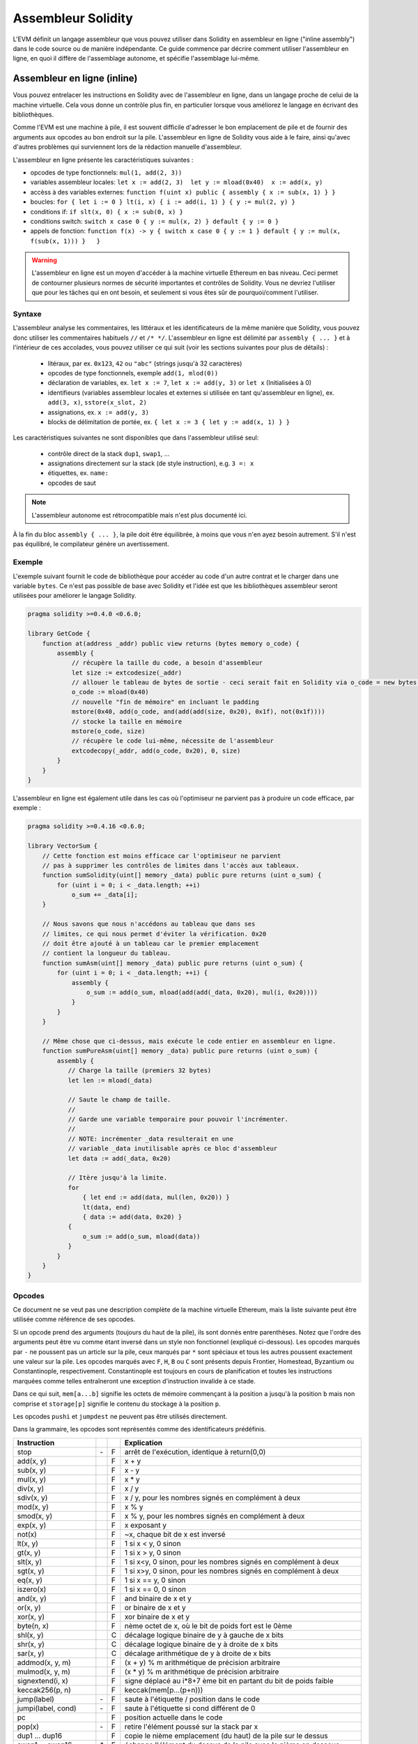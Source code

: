 ###################
Assembleur Solidity
###################

.. index:: ! assembly, ! asm, ! evmasm

L'EVM définit un langage assembleur que vous pouvez utiliser dans Solidity en assembleur en ligne ("inline assembly") dans le code source ou de manière indépendante. Ce guide commence par décrire comment utiliser l'assembleur en ligne, en quoi il diffère de l'assemblage autonome, et spécifie l'assemblage lui-même.

.. _inline-assembly:

Assembleur en ligne (inline)
============================

Vous pouvez entrelacer les instructions en Solidity avec de l'assembleur en ligne, dans un langage proche de celui de la machine virtuelle. Cela vous donne un contrôle plus fin, en particulier lorsque vous améliorez le langage en écrivant des bibliothèques.

Comme l'EVM est une machine à pile, il est souvent difficile d'adresser le bon emplacement de pile et de fournir des arguments aux opcodes au bon endroit sur la pile. L'assembleur en ligne de Solidity vous aide à le faire, ainsi qu'avec d'autres problèmes qui surviennent lors de la rédaction manuelle d'assembleur.

L'assembleur en ligne présente les caractéristiques suivantes :

* opcodes de type fonctionnels: ``mul(1, add(2, 3))``
* variables assembleur locales: ``let x := add(2, 3)  let y := mload(0x40)  x := add(x, y)``
* accèss à des variables externes: ``function f(uint x) public { assembly { x := sub(x, 1) } }``
* boucles: ``for { let i := 0 } lt(i, x) { i := add(i, 1) } { y := mul(2, y) }``
* conditions if: ``if slt(x, 0) { x := sub(0, x) }``
* conditions switch: ``switch x case 0 { y := mul(x, 2) } default { y := 0 }``
* appels de fonction: ``function f(x) -> y { switch x case 0 { y := 1 } default { y := mul(x, f(sub(x, 1))) }   }``

.. warning::
    L'assembleur en ligne est un moyen d'accéder à la machine virtuelle Ethereum en bas niveau. Ceci permet de contourner plusieurs normes de sécurité importantes et contrôles de Solidity. Vous ne devriez l'utiliser que pour les tâches qui en ont besoin, et seulement si vous êtes sûr de pourquoi/comment l'utiliser.

Syntaxe
-------

L'assembleur analyse les commentaires, les littéraux et les identificateurs de la même manière que Solidity, vous pouvez donc utiliser les commentaires habituels ``//`` et ``/* */``. L'assembleur en ligne est délimité par ``assembly { ... }`` et à l'intérieur de ces accolades, vous pouvez utiliser ce qui suit (voir les sections suivantes pour plus de détails) :

 - litéraux, par ex. ``0x123``, ``42`` ou ``"abc"`` (strings jusqu'à 32 caractères)
 - opcodes de type fonctionnels, exemple ``add(1, mlod(0))``
 - déclaration de variables, ex. ``let x := 7``, ``let x := add(y, 3)`` or ``let x`` (Initialisées à 0)
 - identifieurs (variables assembleur locales et externes si utilisée en tant qu'assembleur en ligne), ex. ``add(3, x)``, ``sstore(x_slot, 2)``
 - assignations, ex. ``x := add(y, 3)``
 - blocks de délimitation de portée, ex. ``{ let x := 3 { let y := add(x, 1) } }``

Les caractéristiques suivantes ne sont disponibles que dans l'assembleur utilisé seul:

 - contrôle direct de la stack ``dup1``, ``swap1``, ...
 - assignations directement sur la stack (de style instruction), e.g. ``3 =: x``
 - étiquettes, ex. ``name:``
 - opcodes de saut

.. note::
  L'assembleur autonome est rétrocompatible mais n'est plus documenté ici.

À la fin du bloc ``assembly { ... }``, la pile doit être équilibrée, à moins que vous n'en ayez besoin autrement. S'il n'est pas équilibré, le compilateur génère un avertissement.

Exemple
-------

L'exemple suivant fournit le code de bibliothèque pour accéder au code d'un autre contrat et le charger dans une variable ``bytes``. Ce n'est pas possible de base avec Solidity et l'idée est que les bibliothèques assembleur seront utilisées pour améliorer le langage Solidity.

.. code::

    pragma solidity >=0.4.0 <0.6.0;

    library GetCode {
        function at(address _addr) public view returns (bytes memory o_code) {
            assembly {
                // récupère la taille du code, a besoin d'assembleur
                let size := extcodesize(_addr)
                // allouer le tableau de bytes de sortie - ceci serait fait en Solidity via o_code = new bytes(size)
                o_code := mload(0x40)
                // nouvelle "fin de mémoire" en incluant le padding
                mstore(0x40, add(o_code, and(add(add(size, 0x20), 0x1f), not(0x1f))))
                // stocke la taille en mémoire
                mstore(o_code, size)
                // récupère le code lui-même, nécessite de l'assembleur
                extcodecopy(_addr, add(o_code, 0x20), 0, size)
            }
        }
    }

L'assembleur en ligne est également utile dans les cas où l'optimiseur ne parvient pas à produire un code efficace, par exemple :

.. code::

    pragma solidity >=0.4.16 <0.6.0;

    library VectorSum {
        // Cette fonction est moins efficace car l'optimiseur ne parvient
        // pas à supprimer les contrôles de limites dans l'accès aux tableaux.
        function sumSolidity(uint[] memory _data) public pure returns (uint o_sum) {
            for (uint i = 0; i < _data.length; ++i)
                o_sum += _data[i];
        }

        // Nous savons que nous n'accédons au tableau que dans ses
        // limites, ce qui nous permet d'éviter la vérification. 0x20
        // doit être ajouté à un tableau car le premier emplacement
        // contient la longueur du tableau.
        function sumAsm(uint[] memory _data) public pure returns (uint o_sum) {
            for (uint i = 0; i < _data.length; ++i) {
                assembly {
                    o_sum := add(o_sum, mload(add(add(_data, 0x20), mul(i, 0x20))))
                }
            }
        }

        // Même chose que ci-dessus, mais exécute le code entier en assembleur en ligne.
        function sumPureAsm(uint[] memory _data) public pure returns (uint o_sum) {
            assembly {
               // Charge la taille (premiers 32 bytes)
               let len := mload(_data)

               // Saute le champ de taille.
               //
               // Garde une variable temporaire pour pouvoir l'incrémenter.
               //
               // NOTE: incrémenter _data resulterait en une
               // variable _data inutilisable après ce bloc d'assembleur
               let data := add(_data, 0x20)

               // Itère jusqu'à la limite.
               for
                   { let end := add(data, mul(len, 0x20)) }
                   lt(data, end)
                   { data := add(data, 0x20) }
               {
                   o_sum := add(o_sum, mload(data))
               }
            }
        }
    }


.. _opcodes:

Opcodes
-------

Ce document ne se veut pas une description complète de la machine virtuelle Ethereum, mais la liste suivante peut être utilisée comme référence de ses opcodes.

Si un opcode prend des arguments (toujours du haut de la pile), ils sont donnés entre parenthèses.
Notez que l'ordre des arguments peut être vu comme étant inversé dans un style non fonctionnel (expliqué ci-dessous).
Les opcodes marqués par ``-`` ne poussent pas un article sur la pile, ceux marqués par ``*`` sont spéciaux et tous les autres poussent exactement une valeur sur la pile.
Les opcodes marqués avec ``F``, ``H``, ``B`` ou ``C`` sont présents depuis Frontier, Homestead, Byzantium ou Constantinople, respectivement.
Constantinople est toujours en cours de planification et toutes les instructions marquées comme telles entraîneront une exception d'instruction invalide à ce stade.

Dans ce qui suit, ``mem[a...b]`` signifie les octets de mémoire commençant à la position ``a`` jusqu'à la position ``b`` mais non comprise et ``storage[p]`` signifie le contenu du stockage à la position ``p``.

Les opcodes ``pushi`` et ``jumpdest`` ne peuvent pas être utilisés directement.

Dans la grammaire, les opcodes sont représentés comme des identificateurs prédéfinis.

+-------------------------+-----+---+-----------------------------------------------------------------+
| Instruction             |     |   | Explication                                                     |
+=========================+=====+===+=================================================================+
| stop                    | `-` | F | arrêt de l'exécution, identique à return(0,0)                   |
+-------------------------+-----+---+-----------------------------------------------------------------+
| add(x, y)               |     | F | x + y                                                           |
+-------------------------+-----+---+-----------------------------------------------------------------+
| sub(x, y)               |     | F | x - y                                                           |
+-------------------------+-----+---+-----------------------------------------------------------------+
| mul(x, y)               |     | F | x * y                                                           |
+-------------------------+-----+---+-----------------------------------------------------------------+
| div(x, y)               |     | F | x / y                                                           |
+-------------------------+-----+---+-----------------------------------------------------------------+
| sdiv(x, y)              |     | F | x / y, pour les nombres signés en complément à deux             |
+-------------------------+-----+---+-----------------------------------------------------------------+
| mod(x, y)               |     | F | x % y                                                           |
+-------------------------+-----+---+-----------------------------------------------------------------+
| smod(x, y)              |     | F | x % y, pour les nombres signés en complément à deux             |
+-------------------------+-----+---+-----------------------------------------------------------------+
| exp(x, y)               |     | F | x exposant y                                                    |
+-------------------------+-----+---+-----------------------------------------------------------------+
| not(x)                  |     | F | ~x, chaque bit de x est inversé                                 |
+-------------------------+-----+---+-----------------------------------------------------------------+
| lt(x, y)                |     | F | 1 si x < y, 0 sinon                                             |
+-------------------------+-----+---+-----------------------------------------------------------------+
| gt(x, y)                |     | F | 1 si x > y, 0 sinon                                             |
+-------------------------+-----+---+-----------------------------------------------------------------+
| slt(x, y)               |     | F | 1 si x<y, 0 sinon, pour les nombres signés en complément à deux |
+-------------------------+-----+---+-----------------------------------------------------------------+
| sgt(x, y)               |     | F | 1 si x>y, 0 sinon, pour les nombres signés en complément à deux |
+-------------------------+-----+---+-----------------------------------------------------------------+
| eq(x, y)                |     | F | 1 si x == y, 0 sinon                                            |
+-------------------------+-----+---+-----------------------------------------------------------------+
| iszero(x)               |     | F | 1 si x == 0, 0 sinon                                            |
+-------------------------+-----+---+-----------------------------------------------------------------+
| and(x, y)               |     | F | and binaire de x et y                                           |
+-------------------------+-----+---+-----------------------------------------------------------------+
| or(x, y)                |     | F | or binaire de x et y                                            |
+-------------------------+-----+---+-----------------------------------------------------------------+
| xor(x, y)               |     | F | xor binaire de x et y                                           |
+-------------------------+-----+---+-----------------------------------------------------------------+
| byte(n, x)              |     | F | nème octet de x, où le bit de poids fort est le 0ème            |
+-------------------------+-----+---+-----------------------------------------------------------------+
| shl(x, y)               |     | C | décalage logique binaire de y à gauche de x bits                |
+-------------------------+-----+---+-----------------------------------------------------------------+
| shr(x, y)               |     | C | décalage logique binaire de y à droite de x bits                |
+-------------------------+-----+---+-----------------------------------------------------------------+
| sar(x, y)               |     | C | décalage arithmétique de y à droite de x bits                   |
+-------------------------+-----+---+-----------------------------------------------------------------+
| addmod(x, y, m)         |     | F | (x + y) % m arithmétique de précision arbitraire                |
+-------------------------+-----+---+-----------------------------------------------------------------+
| mulmod(x, y, m)         |     | F | (x * y) % m arithmétique de précision arbitraire                |
+-------------------------+-----+---+-----------------------------------------------------------------+
| signextend(i, x)        |     | F | signe déplacé au i*8+7 ème bit en partant du bit de poids faible|
+-------------------------+-----+---+-----------------------------------------------------------------+
| keccak256(p, n)         |     | F | keccak(mem[p...(p+n)))                                          |
+-------------------------+-----+---+-----------------------------------------------------------------+
| jump(label)             | `-` | F | saute à l'étiquette / position dans le code                     |
+-------------------------+-----+---+-----------------------------------------------------------------+
| jumpi(label, cond)      | `-` | F | saute à l'étiquette si cond différent de 0                      |
+-------------------------+-----+---+-----------------------------------------------------------------+
| pc                      |     | F | position actuelle dans le code                                  |
+-------------------------+-----+---+-----------------------------------------------------------------+
| pop(x)                  | `-` | F | retire l'élément poussé sur la stack par x                      |
+-------------------------+-----+---+-----------------------------------------------------------------+
| dup1 ... dup16          |     | F | copie le nième emplacement (du haut) de la pile sur le dessus   |
+-------------------------+-----+---+-----------------------------------------------------------------+
| swap1 ... swap16        | `*` | F | échange l'élément du dessus de la pile avec le nième en dessous |
+-------------------------+-----+---+-----------------------------------------------------------------+
| mload(p)                |     | F | mem[p...(p+32))                                                 |
+-------------------------+-----+---+-----------------------------------------------------------------+
| mstore(p, v)            | `-` | F | mem[p...(p+32)) := v                                            |
+-------------------------+-----+---+-----------------------------------------------------------------+
| mstore8(p, v)           | `-` | F | mem[p] := v & 0xff (modifie uniquement un bit)                  |
+-------------------------+-----+---+-----------------------------------------------------------------+
| sload(p)                |     | F | storage[p]                                                      |
+-------------------------+-----+---+-----------------------------------------------------------------+
| sstore(p, v)            | `-` | F | storage[p] := v                                                 |
+-------------------------+-----+---+-----------------------------------------------------------------+
| msize                   |     | F | taille actuelle de memory, c.à.d plus grand index mémoire       |
+-------------------------+-----+---+-----------------------------------------------------------------+
| gas                     |     | F | gas toujours disponible à l'exécution                           |
+-------------------------+-----+---+-----------------------------------------------------------------+
| address                 |     | F | addresse du contrat en cours / du contexte d'exécution          |
+-------------------------+-----+---+-----------------------------------------------------------------+
| balance(a)              |     | F | solde en wei de l'adresse a                                     |
+-------------------------+-----+---+-----------------------------------------------------------------+
| caller                  |     | F | emetteur du message (excluant ``delegatecall``)                 |
+-------------------------+-----+---+-----------------------------------------------------------------+
| callvalue               |     | F | wei envoyés avec l'appel courant                                |
+-------------------------+-----+---+-----------------------------------------------------------------+
| calldataload(p)         |     | F | données d'appel calldata commençant à la position p (32 octets) |
+-------------------------+-----+---+-----------------------------------------------------------------+
| calldatasize            |     | F | taille des données d'appel en octets                            |
+-------------------------+-----+---+-----------------------------------------------------------------+
| calldatacopy(t, f, s)   | `-` | F | copie s octets de la position f de calldata vers t en memoire   |
+-------------------------+-----+---+-----------------------------------------------------------------+
| codesize                |     | F | size of the code of the current contract / execution context    |
+-------------------------+-----+---+-----------------------------------------------------------------+
| codecopy(t, f, s)       | `-` | F | copy s bytes from code at position f to mem at position t       |
+-------------------------+-----+---+-----------------------------------------------------------------+
| extcodesize(a)          |     | F | size of the code at address a                                   |
+-------------------------+-----+---+-----------------------------------------------------------------+
| extcodecopy(a, t, f, s) | `-` | F | comme codecopy(t, f, s) mais prend le code à l'adresse a        |
+-------------------------+-----+---+-----------------------------------------------------------------+
| returndatasize          |     | B | taille du dernier returndata                                    |
+-------------------------+-----+---+-----------------------------------------------------------------+
| returndatacopy(t, f, s) | `-` | B | copie s octets de la position f de returndata vers t en mémoire |
+-------------------------+-----+---+-----------------------------------------------------------------+
| extcodehash(a)          |     | C | hash du code de l'adresse a                                     |
+-------------------------+-----+---+-----------------------------------------------------------------+
| create(v, p, n)         |     | F | créée un nouveau contrat avec le code mem[p...(p+n)) et envoie  |
|                         |     |   | v wei puis retourne la nouvelle adresse                         |
+-------------------------+-----+---+-----------------------------------------------------------------+
| create2(v, p, n, s)     |     | C | créée un nouveau contrat avec le code mem[p...(p+n)) à l'adresse|
|                         |     |   | keccak256(0xff . this . s . keccak256(mem[p...(p+n))) et envoie |
|                         |     |   |  v wei puis retourne la nouvelle adresse, où ``0xff`` est une   |
|                         |     |   | valeur sur 8 octets, ``this`` est l'adresse du contrat courant  |
|                         |     |   | sur 20 octets et ``s`` est une valeur 256 bits en big-endian    |
+-------------------------+-----+---+-----------------------------------------------------------------+
| call(g, a, v, in,       |     | F | appelle le contrat à l'adresse a avec les données d'entrée      |
| insize, out, outsize)   |     |   | mem[in...(in+insize)), en fournissant g gas et v wei et l'espace|
|                         |     |   | mémoire de sortie mem[out...(out+outsize)), retournant 0 en cas |
|                         |     |   | d'erreur (ex. manque de gas) et 1 en cas de succès              |
+-------------------------+-----+---+-----------------------------------------------------------------+
| callcode(g, a, v, in,   |     | F | identique à ``call`` mais utilise seulement le code de a en     |
| insize, out, outsize)   |     |   | restant dans le contexte du contrat courant                     |
+-------------------------+-----+---+-----------------------------------------------------------------+
| delegatecall(g, a, in,  |     | H | identique à ``callcode`` mais garde également ``caller``        |
| insize, out, outsize)   |     |   | et ``callvalue``                                                |
+-------------------------+-----+---+-----------------------------------------------------------------+
| staticcall(g, a, in,    |     | B | identique à ``call(g, a, 0, in, insize, out, outsize)`` mais    |
| insize, out, outsize)   |     |   | n'autorise pas de modifications de l'état                       |
+-------------------------+-----+---+-----------------------------------------------------------------+
| return(p, s)            | `-` | F | termine l'exécution, retourne data mem[p...(p+s))               |
+-------------------------+-----+---+-----------------------------------------------------------------+
| revert(p, s)            | `-` | B | termine l'exécution, annule les changement de l'état, retourne  |
|                         |     |   | data mem[p...(p+s))                                             |
+-------------------------+-----+---+-----------------------------------------------------------------+
| selfdestruct(a)         | `-` | F | termine l'exécution, détruit le contrat en cours et envoie      |
|                         |     |   | ses fonds à a                                                   |
+-------------------------+-----+---+-----------------------------------------------------------------+
| invalid                 | `-` | F | termine l'exécution with invalid instruction                    |
+-------------------------+-----+---+-----------------------------------------------------------------+
| log0(p, s)              | `-` | F | ajoute data mem[p...(p+s)) au journal sans topics               |
+-------------------------+-----+---+-----------------------------------------------------------------+
| log1(p, s, t1)          | `-` | F | ajoute data mem[p...(p+s)) au journal avec le topic t1          |
+-------------------------+-----+---+-----------------------------------------------------------------+
| log2(p, s, t1, t2)      | `-` | F | ajoute data mem[p...(p+s)) au journal avec les topics t1 et t2  |
+-------------------------+-----+---+-----------------------------------------------------------------+
| log3(p, s, t1, t2, t3)  | `-` | F | ajoute data mem[p...(p+s)) au journal avec les topics t1, t2, t3|
+-------------------------+-----+---+-----------------------------------------------------------------+
| log4(p, s, t1, t2, t3,  | `-` | F | ajoute data mem[p...(p+s)) au journal avec topics t1, t2, t3, t4|
| t4)                     |     |   |                                                                 |
+-------------------------+-----+---+-----------------------------------------------------------------+
| origin                  |     | F | émetteur de la transaction                                      |
+-------------------------+-----+---+-----------------------------------------------------------------+
| gasprice                |     | F | prix du gas pour cette transaction                              |
+-------------------------+-----+---+-----------------------------------------------------------------+
| blockhash(b)            |     | F | hash du bloc numero b                                           |
|                         |     |   | seulement pour els derniers 256 blocs excluant le courant       |
+-------------------------+-----+---+-----------------------------------------------------------------+
| coinbase                |     | F | bénéficiaire du minage courant                                  |
+-------------------------+-----+---+-----------------------------------------------------------------+
| timestamp               |     | F | timestamp du bloc courant en secondes depuis l'epoch UNIX       |
+-------------------------+-----+---+-----------------------------------------------------------------+
| number                  |     | F | numéro du bloc courant                                          |
+-------------------------+-----+---+-----------------------------------------------------------------+
| difficulty              |     | F | difficulté du bloc courant                                      |
+-------------------------+-----+---+-----------------------------------------------------------------+
| gaslimit                |     | F | limite de gas du bloc courant                                   |
+-------------------------+-----+---+-----------------------------------------------------------------+

Literaux
--------

You can use integer constants by typing them in decimal or hexadecimal notation and an appropriate ``PUSHi`` instruction will automatically be generated. The following creates code to add 2 and 3 resulting in 5 and then computes the bitwise and with the string "abc".
The final value is assigned to a local variable called ``x``.
Strings are stored left-aligned and cannot be longer than 32 bytes.

.. code::

    assembly { let x := and("abc", add(3, 2)) }


Functional Style
-----------------

For a sequence of opcodes, it is often hard to see what the actual arguments for certain opcodes are. In the following example, ``3`` is added to the contents in memory at position ``0x80``.

.. code::

    3 0x80 mload add 0x80 mstore

Solidity inline assembly has a "functional style" notation where the same code would be written as follows:

.. code::

    mstore(0x80, add(mload(0x80), 3))

If you read the code from right to left, you end up with exactly the same sequence of constants and opcodes, but it is much clearer where the values end up.

If you care about the exact stack layout, just note that the syntactically first argument for a function or opcode will be put at the top of the stack.

Access to External Variables, Functions and Libraries
-----------------------------------------------------

You can access Solidity variables and other identifiers by using their name.
For variables stored in the memory data location, this pushes the address, and not the value onto the stack. Variables stored in the storage data location are different, as they might not occupy a full storage slot, so their "address" is composed of a slot and a byte-offset inside that slot. To retrieve the slot pointed to by the variable ``x``, you use ``x_slot``, and to retrieve the byte-offset you use ``x_offset``.

Local Solidity variables are available for assignments, for example:

.. code::

    pragma solidity >=0.4.11 <0.6.0;

    contract C {
        uint b;
        function f(uint x) public view returns (uint r) {
            assembly {
                r := mul(x, sload(b_slot)) // ignore the offset, we know it is zero
            }
        }
    }

.. warning::
    If you access variables of a type that spans less than 256 bits (for example ``uint64``, ``address``, ``bytes16`` or ``byte``), you cannot make any assumptions about bits not part of the encoding of the type. Especially, do not assume them to be zero.
    To be safe, always clear the data properly before you use it in a context where this is important:
    ``uint32 x = f(); assembly { x := and(x, 0xffffffff) /* now use x */ }``
    To clean signed types, you can use the ``signextend`` opcode.

Labels
------

Support for labels has been removed in version 0.5.0 of Solidity.
Please use functions, loops, if or switch statements instead.

Declaring Assembly-Local Variables
----------------------------------

You can use the ``let`` keyword to declare variables that are only visible in inline assembly and actually only in the current ``{...}``-block. What happens is that the ``let`` instruction will create a new stack slot that is reserved
for the variable and automatically removed again when the end of the block is reached. You need to provide an initial value for the variable which can be just ``0``, but it can also be a complex functional-style expression.

.. code::

    pragma solidity >=0.4.16 <0.6.0;

    contract C {
        function f(uint x) public view returns (uint b) {
            assembly {
                let v := add(x, 1)
                mstore(0x80, v)
                {
                    let y := add(sload(v), 1)
                    b := y
                } // y is "deallocated" here
                b := add(b, v)
            } // v is "deallocated" here
        }
    }


Assignments
-----------

Assignments are possible to assembly-local variables and to function-local variables. Take care that when you assign to variables that point to memory or storage, you will only change the pointer and not the data.

Variables can only be assigned expressions that result in exactly one value.
If you want to assign the values returned from a function that has multiple return parameters, you have to provide multiple variables.

.. code::

    {
        let v := 0
        let g := add(v, 2)
        function f() -> a, b { }
        let c, d := f()
    }

If
--

The if statement can be used for conditionally executing code.
There is no "else" part, consider using "switch" (see below) if you need multiple alternatives.

.. code::

    {
        if eq(value, 0) { revert(0, 0) }
    }

The curly braces for the body are required.

Switch
------

You can use a switch statement as a very basic version of "if/else".
It takes the value of an expression and compares it to several constants.
The branch corresponding to the matching constant is taken. Contrary to the error-prone behaviour of some programming languages, control flow does not continue from one case to the next. There can be a fallback or default case called ``default``.

.. code::

    {
        let x := 0
        switch calldataload(4)
        case 0 {
            x := calldataload(0x24)
        }
        default {
            x := calldataload(0x44)
        }
        sstore(0, div(x, 2))
    }

The list of cases does not require curly braces, but the body of a case does require them.

Loops
-----

Assembly supports a simple for-style loop. For-style loops have a header containing an initializing part, a condition and a post-iteration part. The condition has to be a functional-style expression, while the other two are blocks. If the initializing part declares any variables, the scope of these variables is extended into the body (including the condition and the post-iteration part).

The following example computes the sum of an area in memory.

.. code::

    {
        let x := 0
        for { let i := 0 } lt(i, 0x100) { i := add(i, 0x20) } {
            x := add(x, mload(i))
        }
    }

For loops can also be written so that they behave like while loops:
Simply leave the initialization and post-iteration parts empty.

.. code::

    {
        let x := 0
        let i := 0
        for { } lt(i, 0x100) { } {     // while(i < 0x100)
            x := add(x, mload(i))
            i := add(i, 0x20)
        }
    }

Functions
---------

Assembly allows the definition of low-level functions. These take their arguments (and a return PC) from the stack and also put the results onto the stack. Calling a function looks the same way as executing a functional-style opcode.

Functions can be defined anywhere and are visible in the block they are declared in. Inside a function, you cannot access local variables defined outside of that function. There is no explicit ``return`` statement.

If you call a function that returns multiple values, you have to assign them to a tuple using ``a, b := f(x)`` or ``let a, b := f(x)``.

The following example implements the power function by square-and-multiply.

.. code::

    {
        function power(base, exponent) -> result {
            switch exponent
            case 0 { result := 1 }
            case 1 { result := base }
            default {
                result := power(mul(base, base), div(exponent, 2))
                switch mod(exponent, 2)
                    case 1 { result := mul(base, result) }
            }
        }
    }

Things to Avoid
---------------

Inline assembly might have a quite high-level look, but it actually is extremely low-level. Function calls, loops, ifs and switches are converted by simple rewriting rules and after that, the only thing the assembler does for you is re-arranging
functional-style opcodes, counting stack height for variable access and removing stack slots for assembly-local variables when the end of their block is reached.

Conventions in Solidity
-----------------------

In contrast to EVM assembly, Solidity knows types which are narrower than 256 bits, e.g. ``uint24``. In order to make them more efficient, most arithmetic operations just treat them as 256-bit numbers and the higher-order bits are only cleaned at the point where it is necessary, i.e. just shortly before they are written to memory or before comparisons are performed. This means that if you access such a variable from within inline assembly, you might have to manually clean the higher order bits first.

Solidity manages memory in a very simple way: There is a "free memory pointer" at position ``0x40`` in memory. If you want to allocate memory, just use the memory starting from where this pointer points at and update it accordingly.
There is no guarantee that the memory has not been used before and thus you cannot assume that its contents are zero bytes.
There is no built-in mechanism to release or free allocated memory.
Here is an assembly snippet that can be used for allocating memory::

    function allocate(length) -> pos {
      pos := mload(0x40)
      mstore(0x40, add(pos, length))
    }

The first 64 bytes of memory can be used as "scratch space" for short-term allocation. The 32 bytes after the free memory pointer (i.e. starting at ``0x60``) is meant to be zero permanently and is used as the initial value for empty dynamic memory arrays.
This means that the allocatable memory starts at ``0x80``, which is the initial value of the free memory pointer.

Elements in memory arrays in Solidity always occupy multiples of 32 bytes (yes, this is even true for ``byte[]``, but not for ``bytes`` and ``string``). Multi-dimensional memory arrays are pointers to memory arrays. The length of a dynamic array is stored at the first slot of the array and followed by the array elements.

.. warning::
    Statically-sized memory arrays do not have a length field, but it might be added later to allow better convertibility between statically- and dynamically-sized arrays, so please do not rely on that.


Standalone Assembly
===================

The assembly language described as inline assembly above can also be used standalone and in fact, the plan is to use it as an intermediate language for the Solidity compiler. In this form, it tries to achieve several goals:

1. Programs written in it should be readable, even if the code is generated by a compiler from Solidity.
2. The translation from assembly to bytecode should contain as few "surprises" as possible.
3. Control flow should be easy to detect to help in formal verification and optimization.

In order to achieve the first and last goal, assembly provides high-level constructs like ``for`` loops, ``if`` and ``switch`` statements and function calls. It should be possible to write assembly programs that do not make use of explicit ``SWAP``, ``DUP``, ``JUMP`` and ``JUMPI`` statements, because the first two obfuscate the data flow and the last two obfuscate control flow. Furthermore, functional statements of the form ``mul(add(x, y), 7)`` are preferred over pure opcode statements like
``7 y x add mul`` because in the first form, it is much easier to see which operand is used for which opcode.

The second goal is achieved by compiling the higher level constructs to bytecode in a very regular way.
The only non-local operation performed by the assembler is name lookup of user-defined identifiers (functions, variables, ...), which follow very simple and regular scoping rules and cleanup of local variables from the stack.

Scoping: An identifier that is declared (label, variable, function, assembly) is only visible in the block where it was declared (including nested blocks inside the current block). It is not legal to access local variables across function borders, even if they would be in scope. Shadowing is not allowed.
Local variables cannot be accessed before they were declared, but functions and assemblies can. Assemblies are special blocks that are used for e.g. returning runtime code or creating contracts. No identifier from an outer assembly is visible in a sub-assembly.

If control flow passes over the end of a block, pop instructions are inserted that match the number of local variables declared in that block.
Whenever a local variable is referenced, the code generator needs to know its current relative position in the stack and thus it needs to keep track of the current so-called stack height. Since all local variables are removed at the end of a block, the stack height before and after the block should be the same. If this is not the case, compilation fails.

Using ``switch``, ``for`` and functions, it should be possible to write complex code without using ``jump`` or ``jumpi`` manually. This makes it much easier to analyze the control flow, which allows for improved formal verification and optimization.

Furthermore, if manual jumps are allowed, computing the stack height is rather complicated.
The position of all local variables on the stack needs to be known, otherwise neither references to local variables nor removing local variables automatically from the stack at the end of a block will work properly.

Example:

We will follow an example compilation from Solidity to assembly.
We consider the runtime bytecode of the following Solidity program::

    pragma solidity >=0.4.16 <0.6.0;

    contract C {
      function f(uint x) public pure returns (uint y) {
        y = 1;
        for (uint i = 0; i < x; i++)
          y = 2 * y;
      }
    }

The following assembly will be generated::

    {
      mstore(0x40, 0x80) // store the "free memory pointer"
      // function dispatcher
      switch div(calldataload(0), exp(2, 226))
      case 0xb3de648b {
        let r := f(calldataload(4))
        let ret := $allocate(0x20)
        mstore(ret, r)
        return(ret, 0x20)
      }
      default { revert(0, 0) }
      // memory allocator
      function $allocate(size) -> pos {
        pos := mload(0x40)
        mstore(0x40, add(pos, size))
      }
      // the contract function
      function f(x) -> y {
        y := 1
        for { let i := 0 } lt(i, x) { i := add(i, 1) } {
          y := mul(2, y)
        }
      }
    }


Assembly Grammar
----------------

The tasks of the parser are the following:

- Turn the byte stream into a token stream, discarding C++-style comments (a special comment exists for source references, but we will not explain it here).
- Turn the token stream into an AST according to the grammar below
- Register identifiers with the block they are defined in (annotation to the AST node) and note from which point on, variables can be accessed.

The assembly lexer follows the one defined by Solidity itself.

Whitespace is used to delimit tokens and it consists of the characters Space, Tab and Linefeed. Comments are regular JavaScript/C++ comments and are interpreted in the same way as Whitespace.

Grammar::

    AssemblyBlock = '{' AssemblyItem* '}'
    AssemblyItem =
        Identifier |
        AssemblyBlock |
        AssemblyExpression |
        AssemblyLocalDefinition |
        AssemblyAssignment |
        AssemblyStackAssignment |
        LabelDefinition |
        AssemblyIf |
        AssemblySwitch |
        AssemblyFunctionDefinition |
        AssemblyFor |
        'break' |
        'continue' |
        SubAssembly
    AssemblyExpression = AssemblyCall | Identifier | AssemblyLiteral
    AssemblyLiteral = NumberLiteral | StringLiteral | HexLiteral
    Identifier = [a-zA-Z_$] [a-zA-Z_0-9]*
    AssemblyCall = Identifier '(' ( AssemblyExpression ( ',' AssemblyExpression )* )? ')'
    AssemblyLocalDefinition = 'let' IdentifierOrList ( ':=' AssemblyExpression )?
    AssemblyAssignment = IdentifierOrList ':=' AssemblyExpression
    IdentifierOrList = Identifier | '(' IdentifierList ')'
    IdentifierList = Identifier ( ',' Identifier)*
    AssemblyStackAssignment = '=:' Identifier
    LabelDefinition = Identifier ':'
    AssemblyIf = 'if' AssemblyExpression AssemblyBlock
    AssemblySwitch = 'switch' AssemblyExpression AssemblyCase*
        ( 'default' AssemblyBlock )?
    AssemblyCase = 'case' AssemblyExpression AssemblyBlock
    AssemblyFunctionDefinition = 'function' Identifier '(' IdentifierList? ')'
        ( '->' '(' IdentifierList ')' )? AssemblyBlock
    AssemblyFor = 'for' ( AssemblyBlock | AssemblyExpression )
        AssemblyExpression ( AssemblyBlock | AssemblyExpression ) AssemblyBlock
    SubAssembly = 'assembly' Identifier AssemblyBlock
    NumberLiteral = HexNumber | DecimalNumber
    HexLiteral = 'hex' ('"' ([0-9a-fA-F]{2})* '"' | '\'' ([0-9a-fA-F]{2})* '\'')
    StringLiteral = '"' ([^"\r\n\\] | '\\' .)* '"'
    HexNumber = '0x' [0-9a-fA-F]+
    DecimalNumber = [0-9]+
